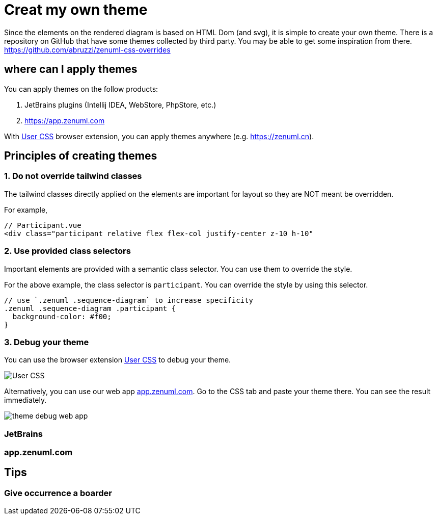 = Creat my own theme

Since the elements on the rendered diagram is based on HTML Dom (and svg), it is simple
to create your own theme. There is a repository on GitHub that have some themes collected
by third party. You may be able to get some inspiration from there. https://github.com/abruzzi/zenuml-css-overrides

== where can I apply themes

You can apply themes on the follow products:

. JetBrains plugins (Intellij IDEA, WebStore, PhpStore, etc.)
. https://app.zenuml.com

With https://chrome.google.com/webstore/detail/user-css/okpjlejfhacmgjkmknjhadmkdbcldfcb[User CSS]
browser extension, you can apply themes anywhere (e.g. https://zenuml.cn).

== Principles of creating themes

=== 1. Do not override tailwind classes
The tailwind classes directly applied on the elements are important for layout so
they are NOT meant be overridden.

For example,
[html]
....
// Participant.vue
<div class="participant relative flex flex-col justify-center z-10 h-10"
....

=== 2. Use provided class selectors
Important elements are provided with a semantic class selector. You can use them
to override the style.

For the above example, the class selector is `participant`. You can override the
style by using this selector.

[css]
....
// use `.zenuml .sequence-diagram` to increase specificity
.zenuml .sequence-diagram .participant {
  background-color: #f00;
}
....

=== 3. Debug your theme

You can use the browser extension https://chrome.google.com/webstore/detail/user-css/okpjlejfhacmgjkmknjhadmkdbcldfcb[User CSS]
to debug your theme.

image::user-css.png[User CSS]

Alternatively, you can use our web app https://app.zenuml.com[app.zenuml.com]. Go to the CSS tab
and paste your theme there. You can see the result immediately.

image::theme-debug-web-app.png[]

=== JetBrains

=== app.zenuml.com

== Tips

=== Give occurrence a boarder



